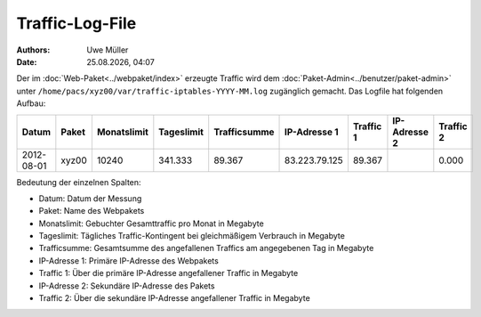 ================
Traffic-Log-File
================

.. |date| date:: %d.%m.%Y
.. |time| date:: %H:%M

:Authors: - Uwe Müller
          
:Date: |date|, |time|

               
Der im :doc:`Web-Paket<../webpaket/index>` erzeugte Traffic wird dem :doc:`Paket-Admin<../benutzer/paket-admin>` unter ``/home/pacs/xyz00/var/traffic-iptables-YYYY-MM.log`` zugänglich gemacht.
Das Logfile hat folgenden Aufbau:

+----------+-------+-------------+------------+--------------+---------------+----------+--------------+----------+
| Datum    | Paket | Monatslimit | Tageslimit | Trafficsumme | IP-Adresse 1  |Traffic 1 | IP-Adresse 2 | Traffic 2|
+==========+=======+=============+============+==============+===============+==========+==============+==========+
|2012-08-01| xyz00 |  10240      | 341.333    |   89.367     | 83.223.79.125 | 89.367   |              | 0.000    |
+----------+-------+-------------+------------+--------------+---------------+----------+--------------+----------+


Bedeutung der einzelnen Spalten:

* Datum:        Datum der Messung
* Paket:        Name des Webpakets
* Monatslimit:  Gebuchter Gesamttraffic pro Monat in Megabyte
* Tageslimit:   Tägliches Traffic-Kontingent bei gleichmäßigem Verbrauch in Megabyte 
* Trafficsumme: Gesamtsumme des angefallenen Traffics am angegebenen Tag in Megabyte
* IP-Adresse 1: Primäre IP-Adresse des Webpakets 
* Traffic 1:    Über die primäre IP-Adresse angefallener Traffic in Megabyte
* IP-Adresse 2: Sekundäre IP-Adresse des Pakets 
* Traffic 2:    Über die sekundäre IP-Adresse angefallener Traffic in Megabyte



